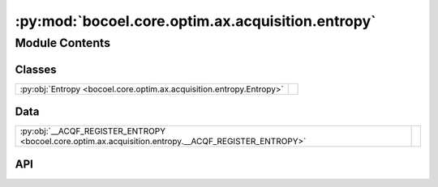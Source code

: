 :py:mod:`bocoel.core.optim.ax.acquisition.entropy`
==================================================

.. py:module:: bocoel.core.optim.ax.acquisition.entropy

.. autodoc2-docstring:: bocoel.core.optim.ax.acquisition.entropy
   :allowtitles:

Module Contents
---------------

Classes
~~~~~~~

.. list-table::
   :class: autosummary longtable
   :align: left

   * - :py:obj:`Entropy <bocoel.core.optim.ax.acquisition.entropy.Entropy>`
     -

Data
~~~~

.. list-table::
   :class: autosummary longtable
   :align: left

   * - :py:obj:`__ACQF_REGISTER_ENTROPY <bocoel.core.optim.ax.acquisition.entropy.__ACQF_REGISTER_ENTROPY>`
     - .. autodoc2-docstring:: bocoel.core.optim.ax.acquisition.entropy.__ACQF_REGISTER_ENTROPY
          :summary:

API
~~~

.. py:class:: Entropy(model: botorch.models.model.Model, candidate_set: torch.Tensor, num_fantasies: int = 16, num_mv_samples: int = 10, num_y_samples: int = 128, posterior_transform: typing.Optional[botorch.acquisition.objective.PosteriorTransform] = None, use_gumbel: bool = True, maximize: bool = True, X_pending: typing.Optional[torch.Tensor] = None, train_inputs: typing.Optional[torch.Tensor] = None)
   :canonical: bocoel.core.optim.ax.acquisition.entropy.Entropy

   Bases: :py:obj:`botorch.acquisition.qMaxValueEntropy`

   .. py:method:: _compute_information_gain(X: torch.Tensor, mean_M: torch.Tensor, variance_M: torch.Tensor, covar_mM: torch.Tensor) -> torch.Tensor
      :canonical: bocoel.core.optim.ax.acquisition.entropy.Entropy._compute_information_gain

.. py:data:: __ACQF_REGISTER_ENTROPY
   :canonical: bocoel.core.optim.ax.acquisition.entropy.__ACQF_REGISTER_ENTROPY
   :value: 'acqf_input_constructor(...)'

   .. autodoc2-docstring:: bocoel.core.optim.ax.acquisition.entropy.__ACQF_REGISTER_ENTROPY
